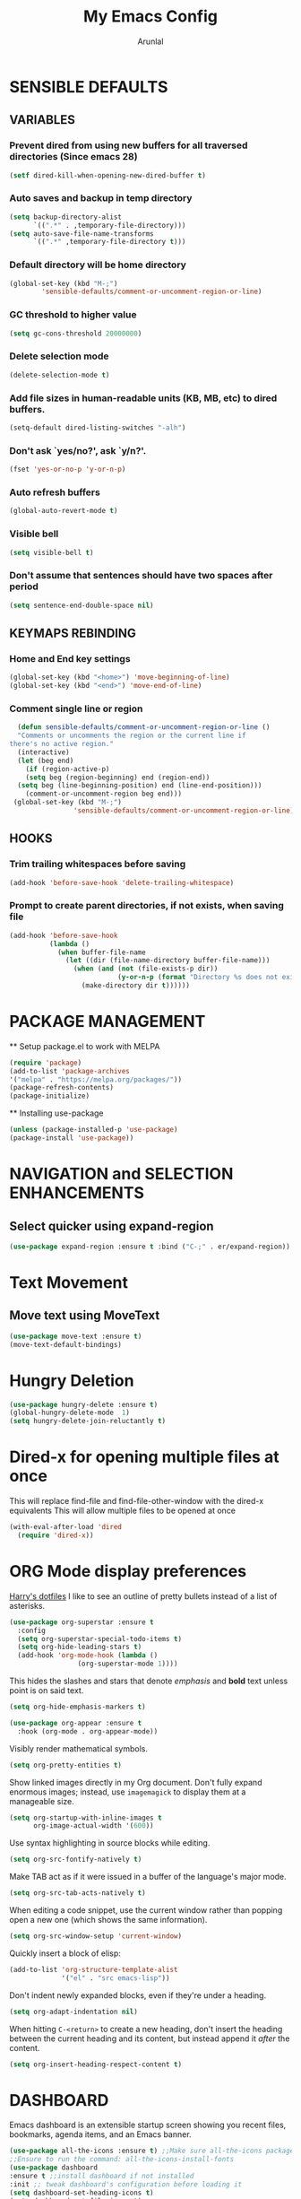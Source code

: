 #+TITLE: My Emacs Config
#+AUTHOR: Arunlal
* SENSIBLE DEFAULTS
** VARIABLES
*** Prevent dired from using new buffers for all traversed directories (Since emacs 28)
  #+BEGIN_SRC emacs-lisp
    (setf dired-kill-when-opening-new-dired-buffer t)
  #+END_SRC
*** Auto saves and backup in temp directory
  #+begin_src emacs-lisp
  (setq backup-directory-alist
        `((".*" . ,temporary-file-directory)))
  (setq auto-save-file-name-transforms
        `((".*" ,temporary-file-directory t)))
  #+end_src
*** Default directory will be home directory
#+begin_src emacs-lisp
  (global-set-key (kbd "M-;")
		  'sensible-defaults/comment-or-uncomment-region-or-line)
#+end_src
*** GC threshold to higher value
#+begin_src emacs-lisp
  (setq gc-cons-threshold 20000000)
#+end_src
*** Delete selection mode
#+begin_src emacs-lisp
  (delete-selection-mode t)
#+end_src
*** Add file sizes in human-readable units (KB, MB, etc) to dired buffers.
#+begin_src emacs-lisp
  (setq-default dired-listing-switches "-alh")
#+end_src
*** Don't ask `yes/no?', ask `y/n?'.
#+begin_src emacs-lisp
  (fset 'yes-or-no-p 'y-or-n-p)
#+end_src
*** Auto refresh buffers
#+begin_src emacs-lisp
  (global-auto-revert-mode t)
#+end_src
*** Visible bell
#+begin_src emacs-lisp
  (setq visible-bell t)
#+end_src
*** Don't assume that sentences should have two spaces after period
#+begin_src emacs-lisp
  (setq sentence-end-double-space nil)
#+end_src
** KEYMAPS REBINDING
*** Home and End key settings
  #+BEGIN_SRC emacs-lisp
    (global-set-key (kbd "<home>") 'move-beginning-of-line)
    (global-set-key (kbd "<end>") 'move-end-of-line)
  #+END_SRC
*** Comment single line or region
#+begin_src emacs-lisp
    (defun sensible-defaults/comment-or-uncomment-region-or-line ()
    "Comments or uncomments the region or the current line if
  there's no active region."
    (interactive)
    (let (beg end)
      (if (region-active-p)
	  (setq beg (region-beginning) end (region-end))
	(setq beg (line-beginning-position) end (line-end-position)))
      (comment-or-uncomment-region beg end)))
   (global-set-key (kbd "M-;")
                  'sensible-defaults/comment-or-uncomment-region-or-line)
#+end_src
** HOOKS
*** Trim trailing whitespaces before saving
#+begin_src emacs-lisp
  (add-hook 'before-save-hook 'delete-trailing-whitespace)
#+end_src
*** Prompt to create parent directories, if not exists, when saving file
#+begin_src emacs-lisp
  (add-hook 'before-save-hook
            (lambda ()
              (when buffer-file-name
                (let ((dir (file-name-directory buffer-file-name)))
                  (when (and (not (file-exists-p dir))
                             (y-or-n-p (format "Directory %s does not exist. Create it?" dir)))
                    (make-directory dir t))))))
#+end_src
* PACKAGE MANAGEMENT
  ** Setup package.el to work with MELPA
  #+BEGIN_SRC emacs-lisp
  (require 'package)
  (add-to-list 'package-archives
  '("melpa" . "https://melpa.org/packages/"))
  (package-refresh-contents)
  (package-initialize)
  #+END_SRC
  ** Installing use-package
  #+BEGIN_SRC emacs-lisp
  (unless (package-installed-p 'use-package)
  (package-install 'use-package))
  #+END_SRC

* NAVIGATION and SELECTION ENHANCEMENTS
** Select quicker using expand-region
#+begin_src emacs-lisp
  (use-package expand-region :ensure t :bind ("C-;" . er/expand-region))
#+end_src
* Text Movement
** Move text using MoveText
#+begin_src emacs-lisp
  (use-package move-text :ensure t)
  (move-text-default-bindings)
#+end_src
* Hungry Deletion
#+begin_src emacs-lisp
  (use-package hungry-delete :ensure t)
  (global-hungry-delete-mode  1)
  (setq hungry-delete-join-reluctantly t)
#+end_src
* Dired-x for opening multiple files at once
This will replace find-file and find-file-other-window with the dired-x equivalents
This will allow multiple files to be opened at once
#+begin_src emacs-lisp
    (with-eval-after-load 'dired
      (require 'dired-x))
#+end_src
* ORG Mode display preferences
   [[https://github.com/hrs/dotfiles/blob/main/emacs/.config/emacs/configuration.org][Harry's dotfiles]]
   I like to see an outline of pretty bullets instead of a list of asterisks.

#+begin_src emacs-lisp
  (use-package org-superstar :ensure t
    :config
    (setq org-superstar-special-todo-items t)
    (setq org-hide-leading-stars t)
    (add-hook 'org-mode-hook (lambda ()
			       (org-superstar-mode 1))))
#+end_src

   This hides the slashes and stars that denote /emphasis/ and *bold* text unless point is on said text.

#+begin_src emacs-lisp
  (setq org-hide-emphasis-markers t)

  (use-package org-appear :ensure t
    :hook (org-mode . org-appear-mode))
#+end_src

    Visibly render mathematical symbols.

#+begin_src emacs-lisp
  (setq org-pretty-entities t)
#+end_src

    Show linked images directly in my Org document. Don't fully expand enormous images; instead, use =imagemagick= to display them at a manageable size.

#+begin_src emacs-lisp
  (setq org-startup-with-inline-images t
        org-image-actual-width '(600))
#+end_src

    Use syntax highlighting in source blocks while editing.

#+begin_src emacs-lisp
  (setq org-src-fontify-natively t)
#+end_src

   Make TAB act as if it were issued in a buffer of the language's major mode.

#+begin_src emacs-lisp
  (setq org-src-tab-acts-natively t)
#+end_src

    When editing a code snippet, use the current window rather than popping open a
    new one (which shows the same information).

#+begin_src emacs-lisp
  (setq org-src-window-setup 'current-window)
#+end_src

   Quickly insert a block of elisp:

#+begin_src emacs-lisp
  (add-to-list 'org-structure-template-alist
               '("el" . "src emacs-lisp"))
#+end_src

    Don't indent newly expanded blocks, even if they're under a heading.

#+begin_src emacs-lisp
  (setq org-adapt-indentation nil)
#+end_src

    When hitting =C-<return>= to create a new heading, don't insert the heading
    between the current heading and its content, but instead append it /after/ the
    content.

#+begin_src emacs-lisp
  (setq org-insert-heading-respect-content t)
#+end_src
* DASHBOARD
  Emacs dashboard is an extensible startup screen showing you recent files, bookmarks, agenda items, and an Emacs banner.
  #+BEGIN_SRC emacs-lisp
  (use-package all-the-icons :ensure t) ;;Make sure all-the-icons package is installed
  ;;Ensure to run the command: all-the-icons-install-fonts
  (use-package dashboard
  :ensure t ;;install dashboard if not installed
  :init ;; tweak dashboard's configuration before loading it
  (setq dashboard-set-heading-icons t)
  (setq dashboard-set-file-icons t)
  (setq dashboard-banner-logo-title "Keep Walking!")
  (setq dashboard-startup-banner "~/.emacs.d/keep-walking.png")
  (setq dashboard-center-content nil)
  (setq dashboard-items '(
      (recents . 10)
      (agenda . 5)
      (bookmarks . 5)
      (registers . 5)
  ))
  :config
  (dashboard-setup-startup-hook)
  (dashboard-modify-heading-icons '(
    (recents. "file-text")
    (bookmarks . "book"))))
  ;;This is for client mode
  (setq initial-buffer-choice (lambda () (get-buffer "*dashboard*")))
  #+END_SRC
* ZOOM
** Zooming in and out
  Use Ctrl = and Ctrl - to increase and decrease scale
  #+BEGIN_SRC emacs-lisp
  (global-set-key (kbd "C-=") 'text-scale-increase)
  (global-set-key (kbd "C--") 'text-scale-decrease)
  (global-set-key (kbd "C-0") (lambda () (interactive) (text-scale-adjust 0)))
  (global-set-key (kbd "<C-wheel-up>") 'text-scale-increase)
  (global-set-key (kbd "<C-wheel-down>") 'text-scale-decrease)
  #+END_SRC
* SEARCH SETTINGS
  **All menu bars, tools bars
  #+BEGIN_SRC emacs-lisp
  (setq lazy-highlight-cleanup nil) ;;This is to retain search highlight after searching is complete
  #+END_SRC
* GUI SETTINGS
** All menu bars, tools bars
  #+BEGIN_SRC emacs-lisp
  (menu-bar-mode -1)
  (tool-bar-mode -1)
  (scroll-bar-mode -1)
  (global-display-line-numbers-mode 1)
  (setq-default line-spacing 0.10)
  (setq display-line-numbers-type 'relative)
  #+END_SRC
** Cursor
  #+BEGIN_SRC emacs-lisp
    (use-package beacon
    :ensure t)
    (beacon-mode 1)
  #+END_SRC
** Volatile highlights
#+begin_src emacs-lisp
  (use-package volatile-highlights :ensure t)
  (volatile-highlights-mode t)
#+end_src
** Highlight numbers
#+begin_src emacs-lisp
  (use-package highlight-numbers :ensure t)
  (add-hook 'prog-mode-hook 'highlight-numbers-mode)
  (add-hook 'sql-mode-hook 'highlight-numbers-mode)
#+end_src
* PROCECTILE
  #+BEGIN_SRC emacs-lisp
  (use-package projectile
  :ensure t
  :config
  (projectile-global-mode 1))
  #+END_SRC

* WHICH KEY
  **give all the commands bound to a prefix key
  #+BEGIN_SRC emacs-lisp
  (use-package which-key
  :ensure t)
  (which-key-mode)
  (which-key-setup-side-window-bottom)
  #+END_SRC

* MAGIT
  #+begin_src emacs-lisp
      (use-package magit :ensure t)
      (setq magit-clone-set-remote-head t) ;;Preserve git's default of setting remote head, instead of magit's delete
  #+end_src
* WEB Development
  **Modes and tools for web development
  #+BEGIN_SRC emacs-lisp
  (use-package js2-mode :ensure t)
  (use-package emmet-mode :ensure t)
  (use-package markdown-mode :ensure t)
  (use-package web-mode :ensure t)
  (use-package prettier :ensure t)
  (electric-pair-mode 1)
  (emmet-mode 1)
  #+END_SRC
* KEY CAST for displaying keys and commands in mode line
  https://www.youtube.com/watch?v=L9GcNrhx-iE
  **Modes and tools for web development
  #+BEGIN_SRC emacs-lisp
  (use-package keycast :ensure t)
;;  (keycast-mode) ;;  Disable keycast mode by default
  #+END_SRC
* Company mode for autocompletion
  #+BEGIN_SRC emacs-lisp
  (use-package company :ensure t)
  (company-mode 1)
  #+END_SRC
* BUFFER MENU Customizations
** Auto-completion ignore case
  #+BEGIN_SRC emacs-lisp
  (setq completion-ignore-case t)
  (setq read-file-name-completion-ignore-case t)
  (setq read-buffer-completion-ignore-case t)
  #+END_SRC
* HISTORY
  #+BEGIN_SRC emacs-lisp
  (savehist-mode 1)
  #+END_SRC
* GOLDPLATING
** FONT
  All fonts can be found at
  https://github.com/ryanoasis/nerd-fonts/tree/master/patched-fonts/SourceCodePro/Regular/complete
  https://github.com/ryanoasis/nerd-fonts/tree/master/patched-fonts/Ubuntu/Regular/complete
  For windows, the font name should be different. This name can be found in the font manager against the tag Font Name.
  For instance, the below mentioned fonts will be "SauceCodePro NF 11" and "Ubuntu NF 11"
  #+BEGIN_SRC emacs-lisp
    (set-face-attribute 'default nil
      :font "SauceCodePro Nerd Font 11"
      :weight 'medium)
    (set-face-attribute 'variable-pitch nil
      :font "Ubuntu Nerd Font 11"
      :weight 'medium)
    (set-face-attribute 'fixed-pitch nil
      :font "SauceCodePro Nerd Font 11"
      :weight 'medium)
    ;;Needed for client
    (add-to-list 'default-frame-alist '(font . "SauceCodePro Nerd Font 11"))
  #+END_SRC
** THEME
  ** Doom emacs
  #+BEGIN_SRC emacs-lisp
  (use-package doom-themes
  :ensure t)
  (setq doom-themes-enable-bold t doom-themes-enable-italic t)
  (load-theme 'doom-shades-of-purple t)
  #+END_SRC
** MODE LINE
  **doom mode line
  #+BEGIN_SRC emacs-lisp
  (use-package doom-modeline
  :ensure t)
  (doom-modeline-mode 1)
  #+END_SRC
